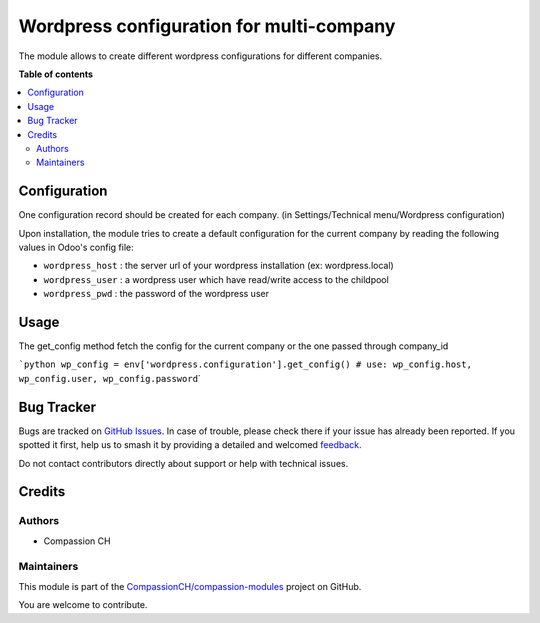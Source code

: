 =========================================
Wordpress configuration for multi-company
=========================================

.. 
   !!!!!!!!!!!!!!!!!!!!!!!!!!!!!!!!!!!!!!!!!!!!!!!!!!!!
   !! This file is generated by oca-gen-addon-readme !!
   !! changes will be overwritten.                   !!
   !!!!!!!!!!!!!!!!!!!!!!!!!!!!!!!!!!!!!!!!!!!!!!!!!!!!
   !! source digest: sha256:a9147c12f9352cb256e56d6a8ffc9a2086a20b507ed0d70b2f470fee7452bf60
   !!!!!!!!!!!!!!!!!!!!!!!!!!!!!!!!!!!!!!!!!!!!!!!!!!!!

.. |badge1| image:: https://img.shields.io/badge/maturity-Beta-yellow.png
    :target: https://odoo-community.org/page/development-status
    :alt: Beta
.. |badge2| image:: https://img.shields.io/badge/licence-AGPL--3-blue.png
    :target: http://www.gnu.org/licenses/agpl-3.0-standalone.html
    :alt: License: AGPL-3
.. |badge3| image:: https://img.shields.io/badge/github-CompassionCH%2Fcompassion--modules-lightgray.png?logo=github
    :target: https://github.com/CompassionCH/compassion-modules/tree/14.0/wordpress_configuration
    :alt: CompassionCH/compassion-modules

|badge1| |badge2| |badge3|

The module allows to create different wordpress configurations for
different companies.

**Table of contents**

.. contents::
   :local:

Configuration
=============

One configuration record should be created for each company. (in
Settings/Technical menu/Wordpress configuration)

Upon installation, the module tries to create a default configuration
for the current company by reading the following values in Odoo's config
file:

-  ``wordpress_host`` : the server url of your wordpress installation
   (ex: wordpress.local)
-  ``wordpress_user`` : a wordpress user which have read/write access to
   the childpool
-  ``wordpress_pwd`` : the password of the wordpress user

Usage
=====

The get_config method fetch the config for the current company or the
one passed through company_id

:literal:`\`python wp_config = env['wordpress.configuration'].get_config() # use: wp_config.host, wp_config.user, wp_config.password`\ \`

Bug Tracker
===========

Bugs are tracked on `GitHub Issues <https://github.com/CompassionCH/compassion-modules/issues>`_.
In case of trouble, please check there if your issue has already been reported.
If you spotted it first, help us to smash it by providing a detailed and welcomed
`feedback <https://github.com/CompassionCH/compassion-modules/issues/new?body=module:%20wordpress_configuration%0Aversion:%2014.0%0A%0A**Steps%20to%20reproduce**%0A-%20...%0A%0A**Current%20behavior**%0A%0A**Expected%20behavior**>`_.

Do not contact contributors directly about support or help with technical issues.

Credits
=======

Authors
-------

* Compassion CH

Maintainers
-----------

This module is part of the `CompassionCH/compassion-modules <https://github.com/CompassionCH/compassion-modules/tree/14.0/wordpress_configuration>`_ project on GitHub.

You are welcome to contribute.

